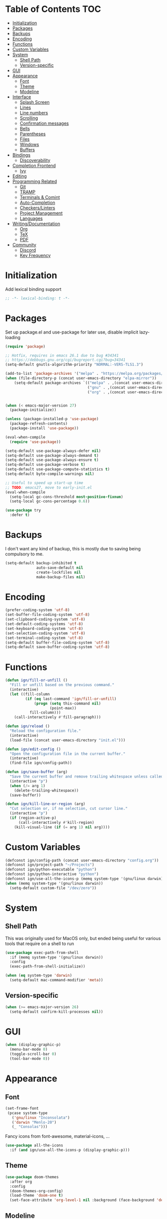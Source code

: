 * Table of Contents                                                     :TOC:
- [[#initialization][Initialization]]
- [[#packages][Packages]]
- [[#backups][Backups]]
- [[#encoding][Encoding]]
- [[#functions][Functions]]
- [[#custom-variables][Custom Variables]]
- [[#system][System]]
  - [[#shell-path][Shell Path]]
  - [[#version-specific][Version-specific]]
- [[#gui][GUI]]
- [[#appearance][Appearance]]
  - [[#font][Font]]
  - [[#theme][Theme]]
  - [[#modeline][Modeline]]
- [[#interface][Interface]]
  - [[#splash-screen][Splash Screen]]
  - [[#lines][Lines]]
  - [[#line-numbers][Line numbers]]
  - [[#scrolling][Scrolling]]
  - [[#confirmation-messages][Confirmation messages]]
  - [[#bells][Bells]]
  - [[#parentheses][Parentheses]]
  - [[#files][Files]]
  - [[#windows][Windows]]
  - [[#buffers][Buffers]]
- [[#bindings][Bindings]]
  - [[#discoverability][Discoverability]]
- [[#completion-frontend][Completion Frontend]]
  - [[#ivy][Ivy]]
- [[#editing][Editing]]
- [[#programming-related][Programming Related]]
  - [[#git][Git]]
  - [[#tramp][TRAMP]]
  - [[#terminals--comint][Terminals & Comint]]
  - [[#auto-completion][Auto-Completion]]
  - [[#checkerslinters][Checkers/Linters]]
  - [[#project-management][Project Management]]
  - [[#languages][Languages]]
- [[#writingdocumentation][Writing/Documentation]]
  - [[#org][Org]]
  - [[#tex][TeX]]
  - [[#pdf][PDF]]
- [[#community][Community]]
  - [[#discord][Discord]]
  - [[#key-frequency][Key Frequency]]

* Initialization

Add lexical binding support
#+begin_src emacs-lisp
;; -*- lexical-binding: t -*-
#+end_src

* Packages

Set up package.el and use-package for later use, disable implicit lazy-loading
#+begin_src emacs-lisp
  (require 'package)

  ;; Hotfix, requires in emacs 26.1 due to bug #34341
  ;; https://debbugs.gnu.org/cgi/bugreport.cgi?bug=34341
  (setq-default gnutls-algorithm-priority "NORMAL:-VERS-TLS1.3")

  (add-to-list 'package-archives '("melpa" . "https://melpa.org/packages/") t)
  (when (file-directory-p (concat user-emacs-directory "elpa-mirror"))
      (setq-default package-archives `(("melpa" . ,(concat user-emacs-directory "elpa-mirror/melpa"))
                                       ("gnu" . ,(concat user-emacs-directory "elpa-mirror/gnu"))
                                       ("org" . ,(concat user-emacs-directory "elpa-mirror/org")))))


  (when (< emacs-major-version 27)
    (package-initialize))

  (unless (package-installed-p 'use-package)
    (package-refresh-contents)
    (package-install 'use-package))

  (eval-when-compile
    (require 'use-package))

  (setq-default use-package-always-defer nil)
  (setq-default use-package-always-demand t)
  (setq-default use-package-always-ensure t)
  (setq-default use-package-verbose t)
  (setq-default use-package-compute-statistics t)
  (setq-default byte-compile-warnings nil)

  ;; Useful to speed up start-up time
  ;; TODO: emacs27, move to early-init.el
  (eval-when-compile
    (setq-local gc-cons-threshold most-positive-fixnum)
    (setq-local gc-cons-percentage 0.6))

  (use-package try
    :defer t)
#+end_src

* Backups

I don't want any kind of backup, this is mostly due to saving being compulsory to me.
#+begin_src emacs-lisp
  (setq-default backup-inhibited t
                auto-save-default nil
                create-lockfiles nil
                make-backup-files nil)
#+end_src

* Encoding

#+begin_src emacs-lisp
  (prefer-coding-system 'utf-8)
  (set-buffer-file-coding-system 'utf-8)
  (set-clipboard-coding-system 'utf-8)
  (set-default-coding-systems 'utf-8)
  (set-keyboard-coding-system 'utf-8)
  (set-selection-coding-system 'utf-8)
  (set-terminal-coding-system 'utf-8)
  (setq-default buffer-file-coding-system 'utf-8)
  (setq-default save-buffer-coding-system 'utf-8)
#+end_src

* Functions

#+begin_src emacs-lisp
  (defun ign/fill-or-unfill ()
    "Fill or unfill based on the previous command."
    (interactive)
    (let ((fill-column
           (if (eq last-command 'ign/fill-or-unfill)
               (progn (setq this-command nil)
                      (point-max))
             fill-column)))
      (call-interactively #'fill-paragraph)))

  (defun ign/reload ()
    "Reload the configuration file."
    (interactive)
    (load-file (concat user-emacs-directory "init.el")))

  (defun ign/edit-config ()
    "Open the configuration file in the current buffer."
    (interactive)
    (find-file ign/config-path))

  (defun ign/save-buffer (arg)
    "Save the current buffer and remove trailing whitespace unless called interactively."
    (interactive "p")
    (when (/= arg 1)
      (delete-trailing-whitespace))
    (save-buffer))

  (defun ign/kill-line-or-region (arg)
    "Cut selection or, if no selection, cut cursor line."
    (interactive "p")
    (if (region-active-p)
        (call-interactively #'kill-region)
      (kill-visual-line (if (= arg 1) nil arg))))
#+end_src

* Custom Variables

#+begin_src emacs-lisp
  (defconst ign/config-path (concat user-emacs-directory "config.org"))
  (defconst ign/project-path "~/Projects")
  (defconst ign/python-executable "python")
  (defconst ign/python-interactive "python")
  (defconst ign/use-all-the-icons-p (memq system-type '(gnu/linux darwin)))
  (when (memq system-type '(gnu/linux darwin))
    (setq-default custom-file "/dev/zero"))
#+end_src

* System
** Shell Path

This was originally used for MacOS only, but ended being useful for various tools that require on a shell to run
#+begin_src emacs-lisp
  (use-package exec-path-from-shell
    :if (memq system-type '(gnu/linux darwin))
    :config
    (exec-path-from-shell-initialize))

  (when (eq system-type 'darwin)
    (setq-default mac-command-modifier 'meta))
#+end_src

** Version-specific

#+begin_src emacs-lisp
  (when (>= emacs-major-version 26)
    (setq-default confirm-kill-processes nil))
#+end_src

* GUI

#+begin_src emacs-lisp
  (when (display-graphic-p)
    (menu-bar-mode 0)
    (toggle-scroll-bar 0)
    (tool-bar-mode 0))
#+end_src

* Appearance
** Font

#+begin_src emacs-lisp
  (set-frame-font
   (pcase system-type
     ('gnu/linux "Inconsolata")
     ('darwin "Menlo-20")
     (_ "Consolas")))
#+end_src

Fancy icons from font-awesome, material-icons, ...
#+begin_src emacs-lisp
  (use-package all-the-icons
    :if (and ign/use-all-the-icons-p (display-graphic-p)))
#+end_src

** Theme

#+begin_src emacs-lisp
  (use-package doom-themes
    :after org
    :config
    (doom-themes-org-config)
    (load-theme 'doom-one t)
    (set-face-attribute 'org-level-1 nil :background (face-background 'default) :height 1.0))
#+end_src

** Modeline

#+begin_src emacs-lisp
  (line-number-mode t)
  (column-number-mode t)

  (use-package doom-modeline
    :if (display-graphic-p)
    :custom
    (doom-modeline-env-python-executable ign/python-executable)
    (doom-modeline-icon ign/use-all-the-icons-p)
    (doom-modeline-major-mode-icon ign/use-all-the-icons-p)
    (doom-modeline-version t)
    (doom-modeline-buffer-file-name-style 'file-name)
    :config
    (doom-modeline-mode t))

  (use-package hide-mode-line
    :defer t
    :after comint
    :hook
    ((comint-mode help-mode) . hide-mode-line-mode))
#+end_src

* Interface
** Splash Screen

#+begin_src emacs-lisp
  (setq-default inhibit-startup-screen t)
  (setq-default inhibit-startup-message t)
  (setq-default inhibit-startup-echo-area-message t)
  (setq-default initial-scratch-message nil)

  (use-package dashboard
    :if (display-graphic-p)
    :bind
    (:map dashboard-mode-map
          ("C-n" . widget-forward)
          ("C-p" . widget-backward))
    :custom
    (dashboard-banner-logo-title
     (format ""
             (float-time (time-subtract after-init-time before-init-time))
             (length package-activated-list) gcs-done))
    (dashboard-startup-banner 'logo)
    (dashboard-items '((recents  . 5)
                       (projects . 5)))
    (dashboard-set-footer nil)
    (dashboard-set-heading-icons ign/use-all-the-icons-p)
    (dashboard-set-file-icons ign/use-all-the-icons-p)
    (dashboard-set-init-info t)
    (dashboard-set-navigator t)
    (dashboard-navigator-buttons
     `((("" "" "Github"
         (lambda (&rest _) (browse-url-generic "https://github.com/Lgneous")))
        ("" "" "Configuration"
         (lambda (&rest _) (ign/edit-config)))
        ("" "" "Restart emacs"
         (lambda (&rest _) (ign/reload))))))
    (dashboard-center-content t)
    :config
    (dashboard-setup-startup-hook))
#+end_src

** Lines

#+begin_src emacs-lisp
  (setq-default transient-mark-mode t
                visual-line-mode t
                indent-tabs-mode nil
                tab-width 4)

  (when (display-graphic-p)
    (add-hook 'prog-mode-hook #'hl-line-mode))
#+end_src

** Line numbers

Use linum for versions <26, otherwise use the cleaner and faster builtin line-number package
#+begin_src emacs-lisp
  (use-package display-line-numbers
    :ensure nil
    :defer t
    :if (>= emacs-major-version 26)
    :hook
    (prog-mode . display-line-numbers-mode)
    :custom
    (display-line-numbers-type 'relative)
    (display-line-numbers-current-absolute t)
    (display-line-numbers-width 2)
    (display-line-numbers-widen t))

  (use-package linum
    :ensure nil
    :defer t
    :unless (>= emacs-major-version 26)
    :hook
    (prog-mode . linum-mode)
    :custom
    (linum-format " %d ")
    :config
    (set-face-underline 'linum nil))
#+end_src

** Scrolling

Makes scrolling slightly smoother
#+begin_src emacs-lisp
  (setq-default scroll-margin 0
                scroll-conservatively 10000
                scroll-preserve-screen-position t
                mouse-wheel-progressive-speed nil)
#+end_src

** Confirmation messages

Disable yes-or-no-p, I like to live dangerously
#+begin_src emacs-lisp
  (defalias 'yes-or-no-p (lambda (&rest _) t))
  (setq-default confirm-kill-emacs nil)
#+end_src

** Bells

#+begin_src emacs-lisp
  (setq-default visible-bell nil
                audible-bell nil
                ring-bell-function 'ignore)
#+end_src

** Parentheses

#+begin_src emacs-lisp
  (use-package rainbow-delimiters
    :defer t
    :hook
    (prog-mode . rainbow-delimiters-mode))

  (use-package elec-pair
    :ensure nil
    :defer t
    :hook
    (prog-mode . electric-pair-mode))

  (show-paren-mode t)
#+end_src

** Files

#+begin_src emacs-lisp
  (use-package dired
    :ensure nil
    :defer t
    :bind
    (:map dired-mode-map
          ("C-c" . wdired-change-to-wdired-mode)))
#+end_src

** Windows

#+begin_src emacs-lisp
  (setq-default split-width-threshold 0)
  (setq-default split-height-threshold nil)

  (global-set-key (kbd "M-o") #'other-window)
#+end_src

** Buffers

#+begin_src emacs-lisp
  (setq-default uniquify-buffer-name-style 'post-forward-angle-brackets)

  (global-set-key [remap save-buffer] #'ign/save-buffer)

  (use-package ibuffer
    :ensure nil
    :defer t
    :bind
    ("C-x C-b" . ibuffer))

  (use-package hl-todo
    :defer t
    :hook
    (prog-mode . hl-todo-mode))
#+end_src

* Bindings

Replace M-x, C-x, C-M-x with M-t, C-t, C-M-t respectively, this is because I use a dvorak layout, and X is very annoying to reach
#+begin_src emacs-lisp
  (keyboard-translate ?\C-t ?\C-x)
  (keyboard-translate ?\C-x ?\C-t)
  (define-key key-translation-map (kbd "M-t") (kbd "M-x"))
  (define-key key-translation-map (kbd "M-x") (kbd "M-t"))
  (define-key key-translation-map (kbd "C-M-t") (kbd "C-M-x"))
  (define-key key-translation-map (kbd "C-M-x") (kbd "C-M-t"))
#+end_src

** Discoverability

#+begin_src emacs-lisp
  (use-package which-key
    :config
    (which-key-mode t))
#+end_src

* Completion Frontend
** Ivy

#+begin_src emacs-lisp
  (use-package ivy
    :bind
    ([remap switch-to-buffer] . ivy-switch-buffer)
    (:map ivy-minibuffer-map
          ("<return>" . ivy-alt-done))
    :custom
    (ivy-use-virtual-buffers t)
    (ivy-count-format "%d/%d ")
    (ivy-height 20)
    (ivy-display-style 'fancy)
    (ivy-format-function 'ivy-format-function-line)
    (ivy-wrap t)
    (ivy-action-wrap t)
    (ivy-re-builders-alist
     '((t . ivy--regex-plus)))
    :config
    (ivy-mode t))

  (use-package counsel
    :after ivy
    :config
    (counsel-mode t)
    (setq-default ivy-initial-inputs-alist nil))

  (use-package swiper
    :after ivy
    :bind
    ("C-r" . swiper-isearch)
    (:map swiper-isearch-map
          ;; Required, bugged by default
          ("M-n" . ivy-next-history-element)))

  (use-package ivy-rich
    :after
    (counsel ivy swiper)
    :custom
    (ivy-rich-parse-remote-buffer nil)
    :config
    (ivy-rich-mode t)
    (setcdr (assq t ivy-format-functions-alist) #'ivy-format-function-line))

  ;; This will make counsel-M-x sort candidates by frequency
  (use-package smex)
#+end_src

* Editing

#+begin_src emacs-lisp
  (setq-default require-final-newline t)
  (global-subword-mode t)
  (delete-selection-mode t)

  (global-set-key [remap fill-paragraph] #'ign/fill-or-unfill)
  (global-set-key [remap kill-line] #'ign/kill-line-or-region)

  (use-package expand-region
    :defer t
    :bind
    ("C-=" . er/expand-region))

  (use-package hungry-delete
    :defer t
    :hook
    (prog-mode . global-hungry-delete-mode)
    :custom
    (hungry-delete-chars-to-skip " \t\f\v"))

  (use-package multiple-cursors
    :defer t
    :bind
    ("C-." . mc/mark-next-like-this)
    ("C-," . mc/mark-previous-like-this)
    ("C->" . mc/skip-to-next-like-this)
    ("C-<" . mc/skip-to-previous-like-this)
    ("C-c C-." . mc/mark-all-like-this)
    ("C-x SPC" . mc/edit-lines))

  (use-package avy
    :defer t
    :bind
    ("C-s" . avy-goto-char-timer)
    :custom
    (avy-keys '(?a ?o ?e ?u ?h ?t ?n ?s)))

  (use-package mwim
    :defer t
    :bind
    ("C-a" . mwim-beginning)
    ("C-e" . mwim-end))

  (use-package aggressive-indent
    :defer t)
#+end_src

* Programming Related
** Git

#+begin_src emacs-lisp
  (use-package magit
    :defer t
    :custom
    (magit-display-buffer-function 'magit-display-buffer-fullframe-status-topleft-v1)
    :bind
    ("C-c g" . magit))

  (use-package vc-hooks
    :ensure nil
    :after magit
    :custom
    (vc-handled-backends nil))

  (use-package transient
    :defer t
    :after magit
    :config
    (transient-bind-q-to-quit))

  (use-package gitattributes-mode :defer t)
  (use-package gitignore-mode :defer t)
  (use-package gitconfig-mode :defer t)
#+end_src

** TRAMP

#+begin_src emacs-lisp
  (use-package tramp
    :ensure nil
    :defer t
    :custom
    (password-cache-expiry nil)
    :config
    (add-to-list 'tramp-methods
                 '("gssh"
                   (tramp-login-program "gcloud compute ssh")
                   (tramp-login-args (("%h")))
                   (tramp-async-args (("-q")))
                   (tramp-remote-shell "/bin/sh")
                   (tramp-remote-shell-args ("-c"))
                   (tramp-gw-args (("-o" "GlobalKnownHostsFile=/dev/null")
                                   ("-o" "UserKnownHostsFile=/dev/null")
                                   ("-o" "StrictHostKeyChecking=no")))
                   (tramp-default-port 22))))
#+end_src

** Terminals & Comint

#+begin_src emacs-lisp
  (use-package comint
    :ensure nil
    :bind
    (:map comint-mode-map
          ("C-l" . comint-clear-buffer)))
#+end_src

** Auto-Completion

#+begin_src emacs-lisp
  (use-package company
    :defer t
    :bind
    ("M-/" . company-complete)
    (:map company-active-map
          ("M-/" . company-other-backend)
          ("M-n" . nil)
          ("M-p" . nil)
          ("C-n" . company-select-next)
          ("C-p" . company-select-previous))
    :custom
    (company-require-match 'never)
    (company-dabbrev-downcase nil)
    (company-tooltip-align-annotations t)
    (company-idle-delay 128)
    (company-minimum-prefix-length 128)
    (company-backends nil)
    :config
    (global-company-mode t))
#+end_src

** Checkers/Linters

#+begin_src emacs-lisp
  (use-package flycheck
    :defer t
    :hook
    (prog-mode . flycheck-mode)
    :custom-face
    (flycheck-info ((t (:underline (:style line :color "#80FF80")))))
    (flycheck-warning ((t (:underline (:style line :color "#FF9933")))))
    (flycheck-error ((t (:underline (:style line :color "#FF5C33")))))
    (flycheck-check-syntax-automatically '(mode-enabled save))
    :custom
    (flycheck-checkers nil)
    :config
    ;; Bad flycheck design, override the default fringe without having to redefine entire checker levels
    (define-fringe-bitmap 'flycheck-fringe-bitmap-double-arrow
      [#b00000000
       #b00000000
       #b00000000
       #b00000000
       #b00000000
       #b00000000
       #b00000000
       #b11100111
       #b11100111
       #b11100111
       #b00000000
       #b00000000
       #b00000000
       #b00000000
       #b00000000
       #b00000000
       #b00000000]))
#+end_src

** Project Management

#+begin_src emacs-lisp
  (use-package projectile
    :defer t
    :bind-keymap
    ("C-c p" . projectile-command-map)
    :custom
    (projectile-project-search-path `(,ign/project-path))
    (projectile-indexing-method (if (memq system-type '(ms-dos windows-nt cygwin)) 'native 'alien))
    (projectile-sort-order 'access-time)
    (projectile-enable-caching t)
    (projectile-require-project-root t)
    (projectile-completion-system 'ivy)
    :config
    (projectile-mode t))

  (use-package counsel-projectile
    :after
    (counsel projectile)
    :config
    (counsel-projectile-mode t))
#+end_src

** Languages
*** LSP

We set the LSP configuration that will be used for many other languages
#+begin_src emacs-lisp
  (use-package lsp-mode
    :defer t
    :bind
    (:map lsp-mode-map
          ([remap xref-find-definitions] . lsp-find-definition)
          ("C-c e" . lsp-rename)
          ("C-c f" . lsp-format-buffer))
    :custom
    (lsp-auto-guess-root nil)
    (lsp-prefer-flymake nil)
    (lsp-enable-snippet nil)
    (lsp-auto-configure nil))

  (use-package lsp-clients
    :ensure nil
    :after lsp-mode)

  (use-package lsp-ui
    :after
    (doom-themes hl-line lsp-mode)
    :bind
    (:map lsp-mode-map
          ([remap xref-find-references] . lsp-ui-peek-find-references)
          ([remap flycheck-list-errors] . lsp-ui-flycheck-list))
    :hook
    (lsp-mode . lsp-ui-mode)
    :custom
    ;; toggling features, susceptible to change
    (lsp-ui-doc-enable nil)
    (lsp-ui-flycheck-enable t)
    (lsp-ui-imenu-enable nil)
    (lsp-ui-peek-enable nil)
    (lsp-ui-sideline-enable nil)

    (lsp-ui-doc-border (face-foreground 'default))
    (lsp-ui-doc-include-signature t)
    :config
    (set-face-background 'lsp-ui-doc-background (face-background 'hl-line)))

  (use-package company-lsp
    :after
    (company lsp-mode)
    :custom
    (company-lsp-cache-candidates t)
    (company-lsp-enable-snippet nil)
    :config
    (add-to-list 'company-backends 'company-lsp))
#+end_src

*** Emacs Lisp

#+begin_src emacs-lisp
  (use-package elisp-mode
    :ensure nil
    :defer t
    :after
    (company flycheck)
    :config
    (add-to-list 'company-backends 'company-elisp)
    (add-to-list 'flycheck-checkers 'emacs-lisp)
    (add-to-list 'flycheck-checkers 'emacs-lisp-checkdoc))
#+end_src

*** C/C++

Requires:
- [[https://clang.llvm.org/][clang]]
- [[https://lldb.llvm.org/][lldb]]
#+begin_src emacs-lisp
  (use-package cc-mode
    :ensure nil
    :defer t
    :hook
    ((c-mode c++-mode) . lsp)
    :custom
    (c-default-style "linux")
    (c-basic-offset 4))

  (use-package company-c-headers
    :after
    (cc-mode company)
    :config
    (add-to-list 'company-backends 'company-c-headers))
#+end_src

*** Clojure

Requires:
- [[https://leiningen.org/][Leiningen]]
#+begin_src emacs-lisp
  (use-package clojure-mode
    :defer t
    :hook
    (clojure-mode . aggressive-indent-mode))

  (use-package cider
    :defer t
    :bind
    (:map cider-repl-mode-map
          ("C-l" . cider-repl-clear-buffer))
    :custom
    (cider-print-fn 'fipp)
    (cider-repl-display-help-banner nil)
    (cider-repl-pop-to-buffer-on-connect nil)
    (cider-repl-display-in-current-window nil)
    (cider-font-lock-dynamically t))

  (use-package elein
    :after clojure-mode)
#+end_src

*** Common Lisp

Requires:
- [[http://www.sbcl.org/][sbcl]]
#+begin_src emacs-lisp
  (use-package slime
    :defer t
    :hook
    (slime-lisp-mode . aggressive-indent-mode)
    :bind
    (:map slime-repl-mode-map
          ("C-l" . slime-repl-clear-buffer))
    :custom
    (inferior-lisp-program "sbcl")
    (slime-contribs '(slime-fancy)))
#+end_src

*** Jupyter

Requires:
- [[https://www.python.org/][Python3]]
- [[https://jupyter.org/][Jupyter]]
#+begin_src emacs-lisp
  (use-package ein
    :defer t
    :custom
    (ein:completion-backend 'ein:use-company-jedi-backends)
    (ein:use-auto-complete-superpack t))
#+end_src

*** OCaml

Requires
- [[https://ocaml.org/][ocaml]]
- [[https://github.com/ocaml/merlin][ocamlmerlin]]
#+begin_src emacs-lisp
  (use-package tuareg
    :defer t
    :hook
    (tuareg-mode . lsp)
    :mode
    (("\\.ml[ip]?\\'" . tuareg-mode)
     ("\\.mly\\'" . tuareg-menhir-mode)
     ("[./]opam_?\\'" . tuareg-opam-mode)
     ("\\(?:\\`\\|/\\)jbuild\\(?:\\.inc\\)?\\'" . tuareg-jbuild-mode)
     ("\\.eliomi?\\'" . tuareg-mode))
    :custom
    (tuareg-match-patterns-aligned t)
    (tuareg-indent-align-with-first-arg t))
#+end_src

*** Python

Requires:
- [[https://www.python.org/][Python3]]
- [[https://github.com/palantir/python-language-server][pyls]]
#+begin_src emacs-lisp
  (use-package pip-requirements
    :defer t)

  (use-package python
    :ensure nil
    :defer t
    :hook
    (python-mode . lsp)
    :custom
    (python-indent 4)
    (python-shell-interpreter ign/python-interactive)
    ;; Required for MacOS, prevents newlines from being displayed as ^G
    (python-shell-interpreter-args (if (eq system-type 'darwin) "-c exec('__import__(\\'readline\\')') -i" "-i"))
    (python-fill-docstring-style 'pep-257)
    (py-split-window-on-execute t))

  (use-package pyvenv
    :after python
    :hook
    (python-mode . pyvenv-mode))

  (use-package sphinx-doc
    :after python
    :hook
    (python-mode . sphinx-doc-mode))

  (use-package isortify
    :after python)
#+end_src

*** R & Julia

Requires:
- [[https://julialang.org/][Julia]]
- [[https://www.r-project.org/][R]]
#+begin_src emacs-lisp
  (use-package ess
    :defer t
    :mode
    ("\\.jl\\'" . ess-julia-mode)
    ("\\.[rR]\\'" . ess-r-mode))
#+end_src

* Writing/Documentation
** Org

#+begin_src emacs-lisp
  (use-package org
    :ensure nil
    :hook
    (org-babel-after-execute . org-redisplay-inline-images)
    :custom
    (org-hide-emphasis-markers t)
    (org-image-actual-width 480)
    (org-src-fontify-natively t)
    (org-src-tab-acts-natively t)
    (org-pretty-entities t)
    (org-startup-with-inline-images t)
    (org-babel-python-command "python3 -i")
    :config
    (add-to-list 'org-structure-template-alist
                 '("el" "#+begin_src emacs-lisp\n?\n#+end_src")))

  (use-package toc-org
    :after org
    :hook
    (org-mode . toc-org-enable))

  (use-package org-bullets
    :after org
    :hook
    (org-mode . org-bullets-mode))
#+end_src

** TeX

#+begin_src emacs-lisp
  (use-package tex
    :ensure auctex
    :defer t
    :custom
    (TeX-source-correlate-mode t)
    (TeX-source-correlate-method 'synctex)
    (TeX-auto-save t)
    (TeX-parse-self t)
    (TeX-view-program-selection '((output-pdf "PDF Tools")) TeX-source-correlate-start-server t)
    :config
    (add-hook 'TeX-after-compilation-finished-functions #'TeX-revert-document-buffer))

  (use-package auctex-latexmk
    :after tex
    :custom
    (auctex-latexmk-inherit-TeX-PDF-mode t)
    :config
    (auctex-latexmk-setup))

  (use-package reftex
    :after tex
    :hook
    (LaTeX-mode . reftex-mode)
    :custom
    (reftex-plug-into-AUCTeX t)
    (reftex-cite-prompt-optional-args t))

  (use-package company-auctex
    :after
    (company tex)
    :config
    (company-auctex-init))
#+end_src

** PDF

Run ~M-x pdf-tools-install~ the first time
#+begin_src emacs-lisp
  (use-package pdf-tools
    :defer t
    :after tex
    :if (eq system-type 'gnu/linux)
    :bind
    (:map pdf-view-mode-map
          ("C-s" . isearch-forward)
          ("C-r" . isearch-backward))
    :custom
    (pdf-view-display-size 'fit-page)
    (pdf-annot-activate-created-annotations t))
#+end_src

* Community
** Discord

#+begin_src emacs-lisp
  (use-package elcord
    :if (executable-find "discord")
    :custom
    (elcord-use-major-mode-as-main-icon t)
    :config
    (elcord-mode t))
#+end_src

** Key Frequency

#+begin_src emacs-lisp
  (use-package keyfreq
    :config
    (keyfreq-autosave-mode t)
    (keyfreq-mode t))
#+end_src
